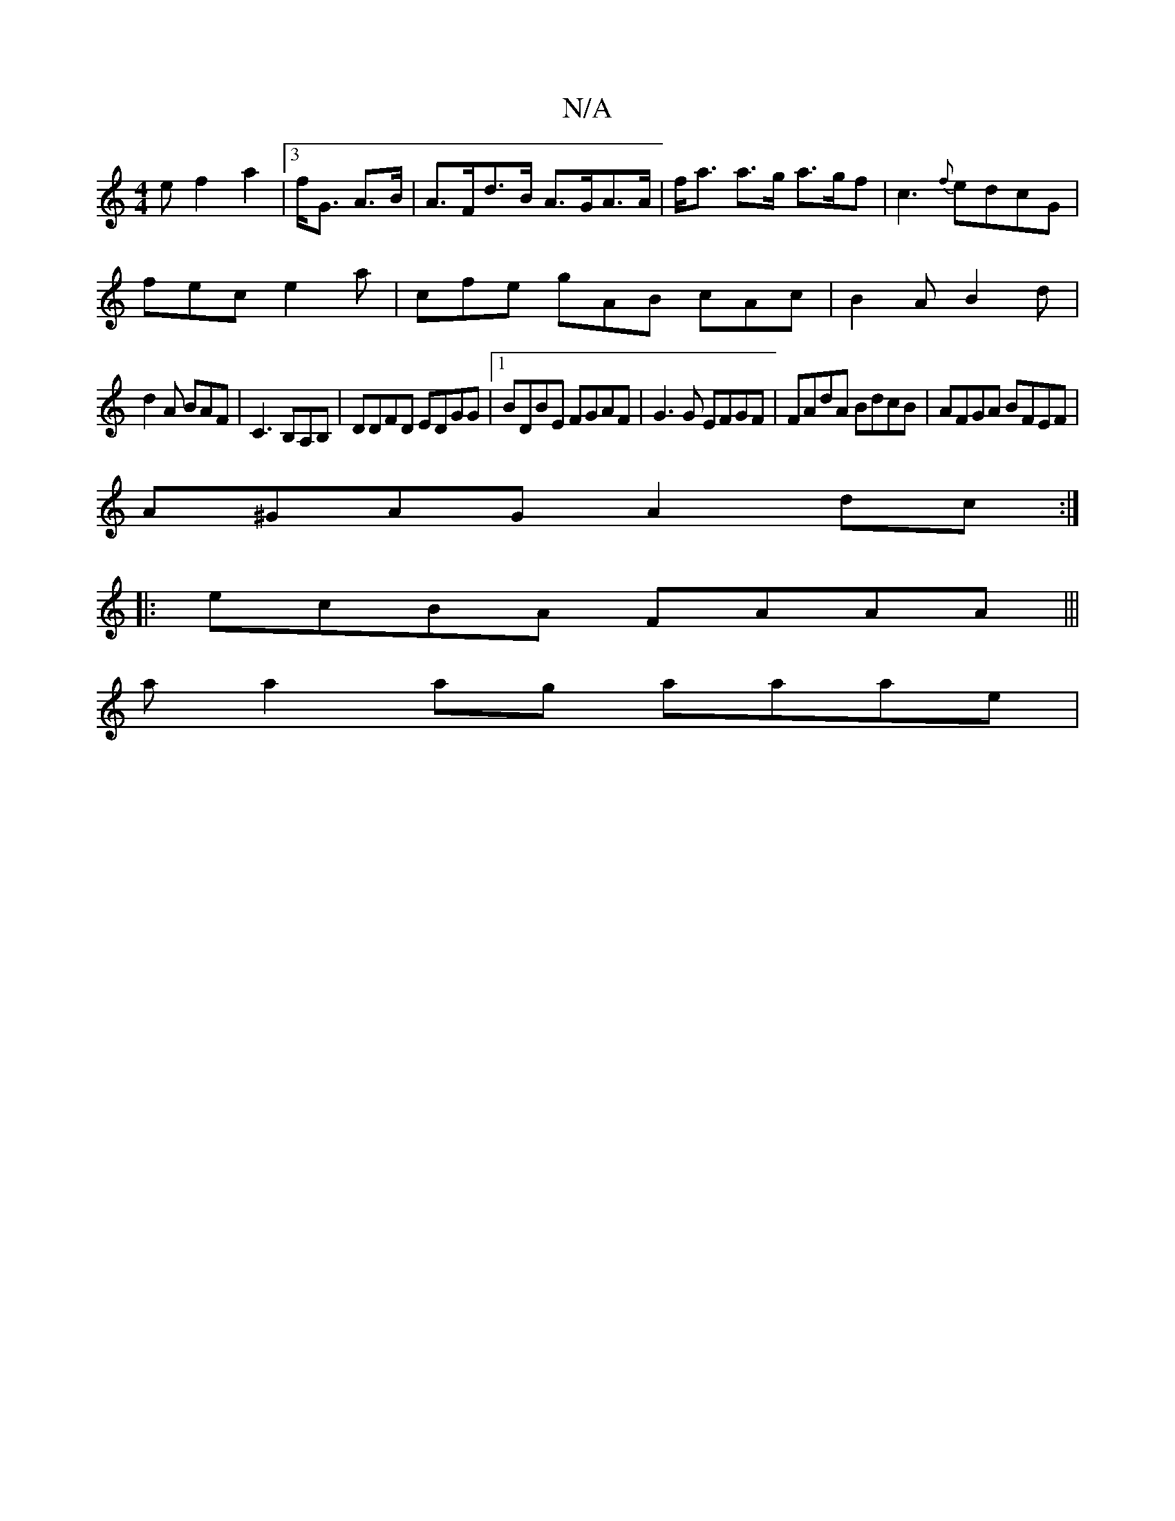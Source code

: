 X:1
T:N/A
M:4/4
R:N/A
K:Cmajor
e f2a2|[3f<G A>B | A>Fd>B A>GA>A|f<a a>g a>gf|c3 {f}edcG|
fec e2a|cfe gAB cAc|B2 A B2d|
d2A BAF|C3 B,A,B,|DDFD EDGG|1 BDBE FGAF|G3G EFGF|FAdA BdcB|AFGA BFEF|
A^GAG A2dc:|
|:ecBA FAAA|||
a a2 ag aaae|[